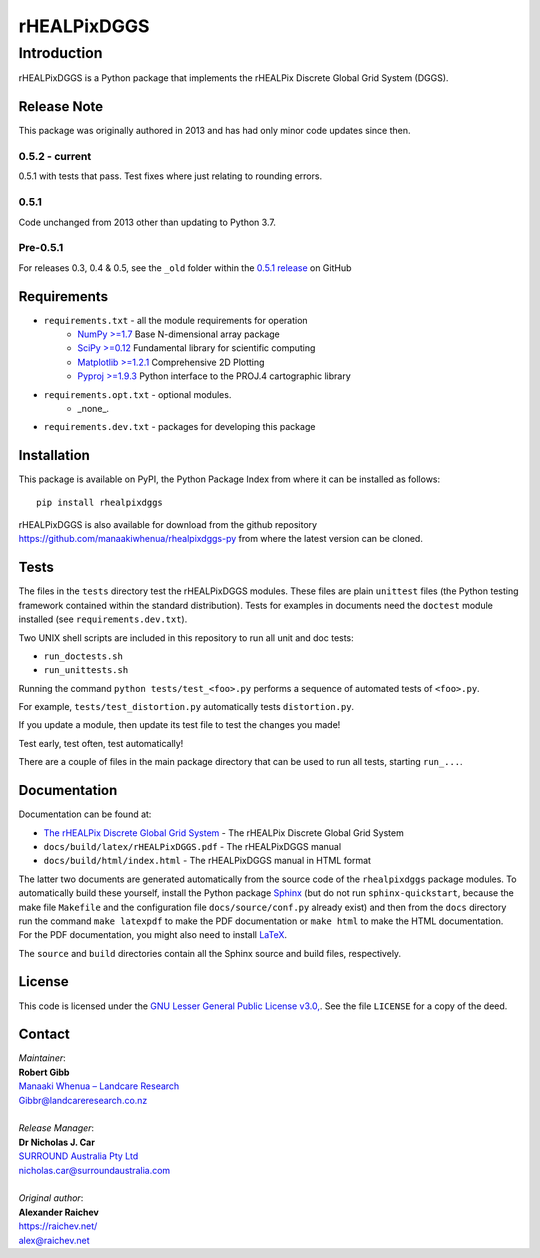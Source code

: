 ************
rHEALPixDGGS
************

Introduction
============
rHEALPixDGGS is a Python package that implements the rHEALPix Discrete Global Grid System (DGGS).

Release Note
------------
This package was originally authored in 2013 and has had only minor code updates since then.

0.5.2 - current
^^^^^^^^^^^^^^^
0.5.1 with tests that pass. Test fixes where just relating to rounding errors.

0.5.1
^^^^^
Code unchanged from 2013 other than updating to Python 3.7.

Pre-0.5.1
^^^^^^^^^
For releases 0.3, 0.4 & 0.5, see the ``_old`` folder within the `0.5.1 release <https://github.com/manaakiwhenua/rhealpixdggs-py/tree/0.5.1/_old>`_ on GitHub

Requirements 
-------------
* ``requirements.txt`` - all the module requirements for operation
    - `NumPy >=1.7 <http://www.numpy.org/>`_ Base N-dimensional array package
    - `SciPy >=0.12 <http://www.scipy.org/>`_ Fundamental library for scientific computing
    - `Matplotlib >=1.2.1 <http://matplotlib.org/>`_ Comprehensive 2D Plotting
    - `Pyproj >=1.9.3 <http://code.google.com/p/pyproj/>`_ Python interface to the PROJ.4 cartographic library
* ``requirements.opt.txt`` - optional modules.
    - _none_.
* ``requirements.dev.txt`` - packages for developing this package

Installation
--------------
This package is available on PyPI, the Python Package Index from where it can be installed as follows:

::

    pip install rhealpixdggs

rHEALPixDGGS is also available for download from the github repository `<https://github.com/manaakiwhenua/rhealpixdggs-py>`_ from where the latest version can be cloned.
  
Tests
------
The files in the ``tests`` directory test the rHEALPixDGGS modules. These files are plain ``unittest`` files (the Python testing framework contained within the standard distribution). Tests for examples in documents need the ``doctest`` module installed (see ``requirements.dev.txt``).

Two UNIX shell scripts are included in this repository to run all unit and doc tests:

* ``run_doctests.sh``
* ``run_unittests.sh``

Running the command ``python tests/test_<foo>.py`` performs a sequence of automated tests of ``<foo>.py``.

For example, ``tests/test_distortion.py`` automatically tests ``distortion.py``.

If you update a module, then update its test file to test the changes you made!

Test early, test often, test automatically!

There are a couple of files in the main package directory that can be used to run all tests, starting ``run_...``.

Documentation
--------------
Documentation can be found at:

- `The rHEALPix Discrete Global Grid System <https://datastore.landcareresearch.co.nz/dataset/rhealpix-discrete-global-grid-system>`_ - The rHEALPix Discrete Global Grid System
- ``docs/build/latex/rHEALPixDGGS.pdf`` - The rHEALPixDGGS manual
- ``docs/build/html/index.html`` - The rHEALPixDGGS manual in HTML format

The latter two documents are generated automatically from the source code of the ``rhealpixdggs`` package modules.
To automatically build these yourself, install the Python package `Sphinx <http://sphinx-doc.org/>`_ (but do not run ``sphinx-quickstart``, because the make file ``Makefile`` and the configuration file ``docs/source/conf.py`` already exist) and then from the ``docs`` directory run the command ``make latexpdf`` to make the PDF documentation or ``make html`` to make the HTML documentation.
For the PDF documentation, you might also need to install `LaTeX <http://www.latex-project.org/>`_.

The ``source`` and ``build`` directories contain all the Sphinx source and build files, respectively.  

License
-------
This code is licensed under the `GNU Lesser General Public License v3.0, <http://www.gnu.org/licenses/lgpl-3.0.html>`_. See the file ``LICENSE`` for a copy of the deed.

Contact
-------
| *Maintainer*:
| **Robert Gibb**
| `Manaaki Whenua – Landcare Research <https://www.landcareresearch.co.nz/>`_
| `Gibbr@landcareresearch.co.nz <mailto:Gibbr@landcareresearch.co.nz>`_
|
| *Release Manager*:
| **Dr Nicholas J. Car**
| `SURROUND Australia Pty Ltd <https://surround.com>`_
| `nicholas.car@surroundaustralia.com <mailto:nicholas.car@surroundaustralia.com>`_
|
| *Original author*:
| **Alexander Raichev**
| `<https://raichev.net/>`_
| `alex@raichev.net <mailto:alex@raichev.net>`_

